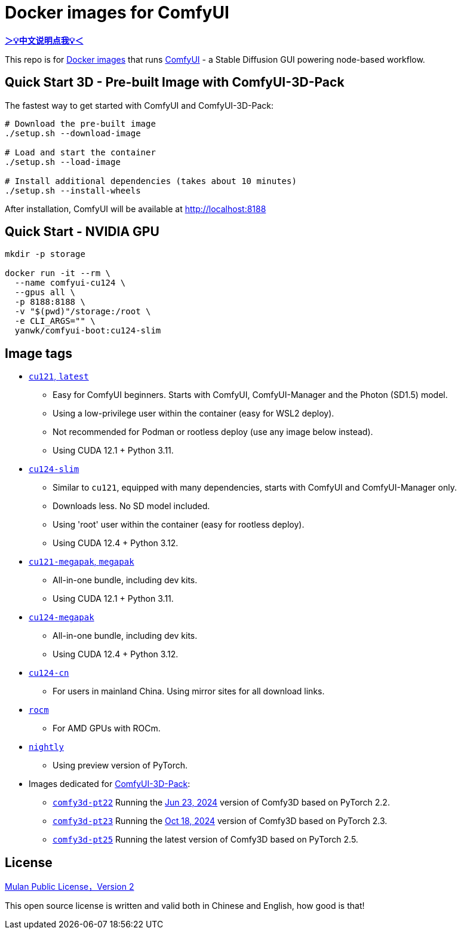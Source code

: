 # Docker images for ComfyUI

*link:README.zh.adoc[＞💡中文说明点我💡＜]*

This repo is for 
https://hub.docker.com/r/yanwk/comfyui-boot[Docker images] 
that runs 
https://github.com/comfyanonymous/ComfyUI[ComfyUI] - 
a Stable Diffusion GUI powering node-based workflow.

## Quick Start 3D - Pre-built Image with ComfyUI-3D-Pack

The fastest way to get started with ComfyUI and ComfyUI-3D-Pack:

```sh
# Download the pre-built image
./setup.sh --download-image

# Load and start the container
./setup.sh --load-image

# Install additional dependencies (takes about 10 minutes)
./setup.sh --install-wheels
```

After installation, ComfyUI will be available at http://localhost:8188

## Quick Start - NVIDIA GPU

```sh
mkdir -p storage

docker run -it --rm \
  --name comfyui-cu124 \
  --gpus all \
  -p 8188:8188 \
  -v "$(pwd)"/storage:/root \
  -e CLI_ARGS="" \
  yanwk/comfyui-boot:cu124-slim
```


## Image tags

* link:cu121/README.adoc[`cu121`, `latest`]

** Easy for ComfyUI beginners. Starts with ComfyUI, ComfyUI-Manager and the Photon (SD1.5) model.
** Using a low-privilege user within the container (easy for WSL2 deploy).
** Not recommended for Podman or rootless deploy (use any image below instead).
** Using CUDA 12.1 + Python 3.11.

* link:cu124-slim/README.adoc[`cu124-slim`]

** Similar to `cu121`, equipped with many dependencies, starts with ComfyUI and ComfyUI-Manager only.
** Downloads less. No SD model included.
** Using 'root' user within the container (easy for rootless deploy).
** Using CUDA 12.4 + Python 3.12.

* link:cu121-megapak/README.adoc[`cu121-megapak`, `megapak`]

** All-in-one bundle, including dev kits.
** Using CUDA 12.1 + Python 3.11.

* link:cu124-megapak/README.adoc[`cu124-megapak`]

** All-in-one bundle, including dev kits.
** Using CUDA 12.4 + Python 3.12.

* link:cu124-cn/README.adoc[`cu124-cn`]

** For users in mainland China. Using mirror sites for all download links.

* link:rocm/README.adoc[`rocm`]

** For AMD GPUs with ROCm.

* link:nightly/README.adoc[`nightly`]

** Using preview version of PyTorch.

* Images dedicated for https://github.com/MrForExample/ComfyUI-3D-Pack[ComfyUI-3D-Pack]:

** link:comfy3d-pt22/README.adoc[`comfy3d-pt22`]
Running the
https://github.com/MrForExample/ComfyUI-3D-Pack/tree/3b4e715939376634c68aa4c1c7d4ea4a8665c098[Jun 23, 2024]
version of Comfy3D based on PyTorch 2.2.

** link:comfy3d-pt23/README.adoc[`comfy3d-pt23`]
Running the
https://github.com/MrForExample/ComfyUI-3D-Pack/tree/bdc5e3029ed96d9fa25e651e12fce1553a4422c4[Oct 18, 2024]
version of Comfy3D based on PyTorch 2.3.

** link:comfy3d-pt25/README.adoc[`comfy3d-pt25`]
Running the latest version of Comfy3D based on PyTorch 2.5.

## License

link:LICENSE[Mulan Public License，Version 2]

This open source license is written and valid both in Chinese and English, how good is that!

